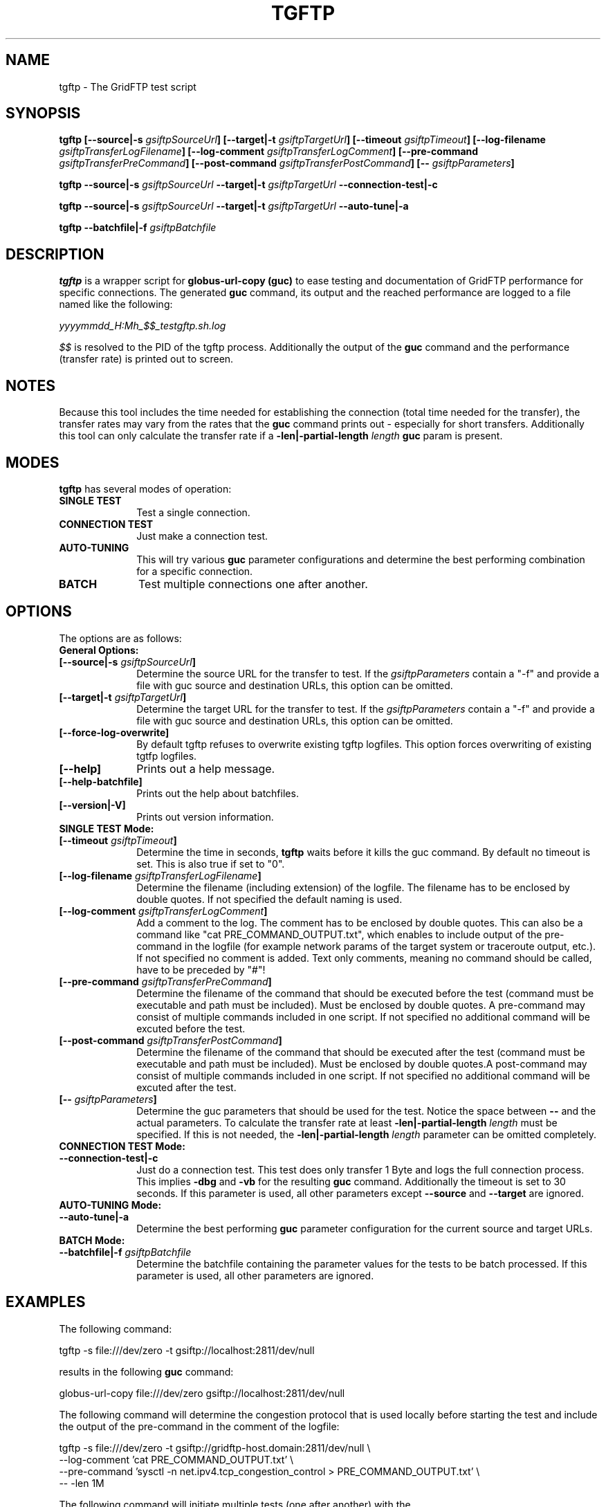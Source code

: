 .TH TGFTP 1 "12 Oct 2012" "version 0.4.5" "User Commands"
.SH NAME
tgftp \- The GridFTP test script

.SH SYNOPSIS
.B tgftp
.BI "[--source|-s " "gsiftpSourceUrl" "]"
.BI "[--target|-t " "gsiftpTargetUrl" "]"
.BI "[--timeout " "gsiftpTimeout" "]"
.BI "[--log-filename " "gsiftpTransferLogFilename" "]"
.BI "[--log-comment " "gsiftpTransferLogComment" "]"
.BI "[--pre-command " "gsiftpTransferPreCommand" "]"
.BI "[--post-command " "gsiftpTransferPostCommand" "]"
.BI "[-- " "gsiftpParameters" "]"

.B tgftp
.BI "--source|-s " "gsiftpSourceUrl"
.BI "--target|-t " "gsiftpTargetUrl"
.B --connection-test|-c

.B tgftp
.BI "--source|-s " "gsiftpSourceUrl"
.BI "--target|-t " "gsiftpTargetUrl"
.B --auto-tune|-a

.B tgftp
.BI "--batchfile|-f " "gsiftpBatchfile"

.SH DESCRIPTION
.B tgftp
is a wrapper script for
.B globus-url-copy (guc)
to ease testing and documentation of GridFTP performance for specific
connections. The generated
.B guc
command, its output and the reached performance are logged to a file named like
the following:

.I yyyymmdd_H:Mh_$$_testgftp.sh.log

.I $$
is resolved to the PID of the tgftp process. Additionally the output of the
.B guc
command and the performance (transfer rate) is printed out to screen.

.SH NOTES
Because this tool includes the time needed for establishing the connection (total time needed for
the transfer), the transfer rates may vary from the rates that the
.B guc
command prints out - especially for short transfers. Additionally this tool can
only calculate the transfer rate if a 
.BI "-len|-partial-length " "length " "guc"
param is present.

.SH MODES
.B tgftp
has several modes of operation:

.TP 10
.B SINGLE TEST
Test a single connection.

.TP
.B CONNECTION TEST
Just make a connection test.

.TP
.B AUTO-TUNING
This will try various
.B guc
parameter configurations and determine the best performing combination for a
specific connection.

.TP
.B BATCH
Test multiple connections one after another.

.SH OPTIONS
The options are as follows:

.TP 10
.B General Options:

.TP
.BI "[--source|-s " "gsiftpSourceUrl" "]"
Determine the source URL for the transfer to test. If the 
.I "gsiftpParameters "
contain a "-f"  and provide a file with guc source and destination URLs, this
option can be omitted.

.TP
.BI "[--target|-t " "gsiftpTargetUrl" "]"
Determine the target URL for the transfer to test. If the 
.I "gsiftpParameters "
contain a "-f"  and provide a file  with guc source and destination URLs, this
option can be omitted.

.TP
.B "[--force-log-overwrite]"
By default tgftp refuses to overwrite existing tgftp logfiles. This option
forces overwriting of existing tgtfp logfiles.

.TP
.B [--help]
Prints out a help message.

.TP
.B [--help-batchfile]
Prints out the help about batchfiles.

.TP
.B [--version|-V]
Prints out version information.

.TP
.B SINGLE TEST Mode:

.TP 
.BI "[--timeout " "gsiftpTimeout" "]"
Determine the time in seconds,
.B tgftp
waits before it kills the guc command. By default no timeout is set. This is
also true if set to "0".

.TP
.BI "[--log-filename " "gsiftpTransferLogFilename" "]"
Determine the filename (including extension) of the logfile. The filename has to
be enclosed by double quotes. If not specified the default naming is used.

.TP
.BI "[--log-comment " "gsiftpTransferLogComment" "]"
Add a comment to the log. The comment has to be enclosed by double quotes. This
can also be a command like "cat PRE_COMMAND_OUTPUT.txt", which enables to
include output of the pre-command in the logfile (for example network params of
the target system or traceroute output, etc.). If not specified no comment is
added. Text only comments, meaning no command should be called, have to be
preceded by "#"!

.TP
.BI "[--pre-command " "gsiftpTransferPreCommand" "]"
Determine the filename of the command that should be executed before the test
(command must be executable and	path must be included). Must be enclosed by
double quotes. A pre-command may consist of multiple commands included in one
script. If not specified no additional command will be excuted before the test.

.TP
.BI "[--post-command " "gsiftpTransferPostCommand" "]"
Determine the filename of the command that should be executed after the test
(command must be executable and	path must be included). Must be enclosed by
double quotes.A post-command may consist of multiple commands included in one
script. If not specified no additional command will be excuted after the test.

.TP
.BI "[-- " "gsiftpParameters" "]"
Determine the guc parameters that should be used for the test. Notice the space
between 
.B --
and the actual parameters. To calculate the transfer rate at least
.BI "-len|-partial-length " "length"
must be specified. If this is not needed, the
.BI "-len|-partial-length " "length"
parameter can be omitted completely.

.TP
.B CONNECTION TEST Mode:

.TP
.B --connection-test|-c
Just do a connection test. This test does only transfer 1 Byte and logs the full
connection process. This implies 
.B -dbg
and
.B -vb
for the resulting 
.B guc
command. Additionally the timeout is set to 30 seconds. If this parameter is
used, all other parameters except 
.B --source
and
.B --target
are ignored.

.TP
.B AUTO-TUNING Mode:

.TP
.B --auto-tune|-a
Determine the best performing
.B guc
parameter configuration for the current source and target URLs.

.TP
.B BATCH Mode:

.TP
.BI "--batchfile|-f " "gsiftpBatchfile"
Determine the batchfile containing the parameter values for the tests to be
batch processed. If this parameter is used, all other parameters are ignored.

.SH EXAMPLES
The following command:
.LP
.nf
    tgftp -s file:///dev/zero -t gsiftp://localhost:2811/dev/null
.fi
.LP
results in the following
.B guc
command:
.LP
.nf
    globus-url-copy file:///dev/zero gsiftp://localhost:2811/dev/null
.fi
.LP

The following command will determine the congestion protocol that is used
locally before starting the test and include the output of the pre-command in
the comment of the logfile:
.LP
.nf
    tgftp -s file:///dev/zero -t gsiftp://gridftp-host.domain:2811/dev/null \\
          --log-comment 'cat PRE_COMMAND_OUTPUT.txt' \\
          --pre-command 'sysctl -n net.ipv4.tcp_congestion_control > PRE_COMMAND_OUTPUT.txt' \\
          -- -len 1M
.nf
.LP

The following command will initiate multiple tests (one after another) with the
parameter values included in "tgftp_tests.csv":
.LP
.nf
    tgftp -f tgftp_tests.csv
.fi
.LP


.SH AUTHOR
Frank Scheiner

.SH "SEE ALSO"
.BR tgftp_log (1)

